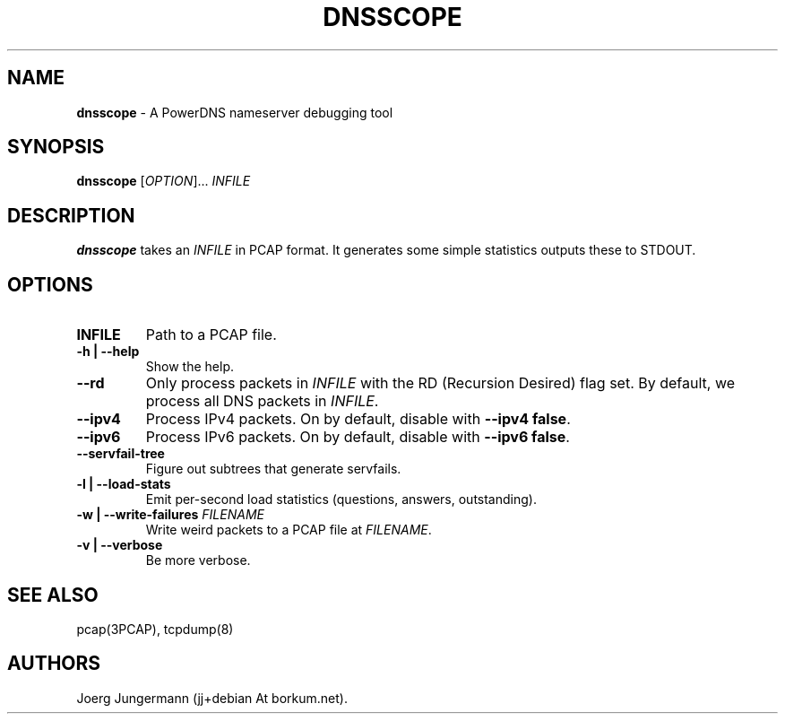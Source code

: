 .TH "DNSSCOPE" "1" "September 2012" "" ""
.SH NAME
.PP
\f[B]dnsscope\f[] \- A PowerDNS nameserver debugging tool
.SH SYNOPSIS
.PP
\f[B]dnsscope\f[] [\f[I]OPTION\f[]]...
\f[I]INFILE\f[]
.SH DESCRIPTION
.PP
\f[B]dnsscope\f[] takes an \f[I]INFILE\f[] in PCAP format.
It generates some simple statistics outputs these to STDOUT.
.SH OPTIONS
.TP
.B INFILE
Path to a PCAP file.
.RS
.RE
.TP
.B \-h | \-\-help
Show the help.
.RS
.RE
.TP
.B \-\-rd
Only process packets in \f[I]INFILE\f[] with the RD (Recursion Desired)
flag set.
By default, we process all DNS packets in \f[I]INFILE\f[].
.RS
.RE
.TP
.B \-\-ipv4
Process IPv4 packets.
On by default, disable with \f[B]\-\-ipv4 false\f[].
.RS
.RE
.TP
.B \-\-ipv6
Process IPv6 packets.
On by default, disable with \f[B]\-\-ipv6 false\f[].
.RS
.RE
.TP
.B \-\-servfail\-tree
Figure out subtrees that generate servfails.
.RS
.RE
.TP
.B \-l | \-\-load\-stats
Emit per\-second load statistics (questions, answers, outstanding).
.RS
.RE
.TP
.B \-w | \-\-write\-failures \f[I]FILENAME\f[]
Write weird packets to a PCAP file at \f[I]FILENAME\f[].
.RS
.RE
.TP
.B \-v | \-\-verbose
Be more verbose.
.RS
.RE
.SH SEE ALSO
.PP
pcap(3PCAP), tcpdump(8)
.SH AUTHORS
Joerg Jungermann (jj+debian At borkum.net).
